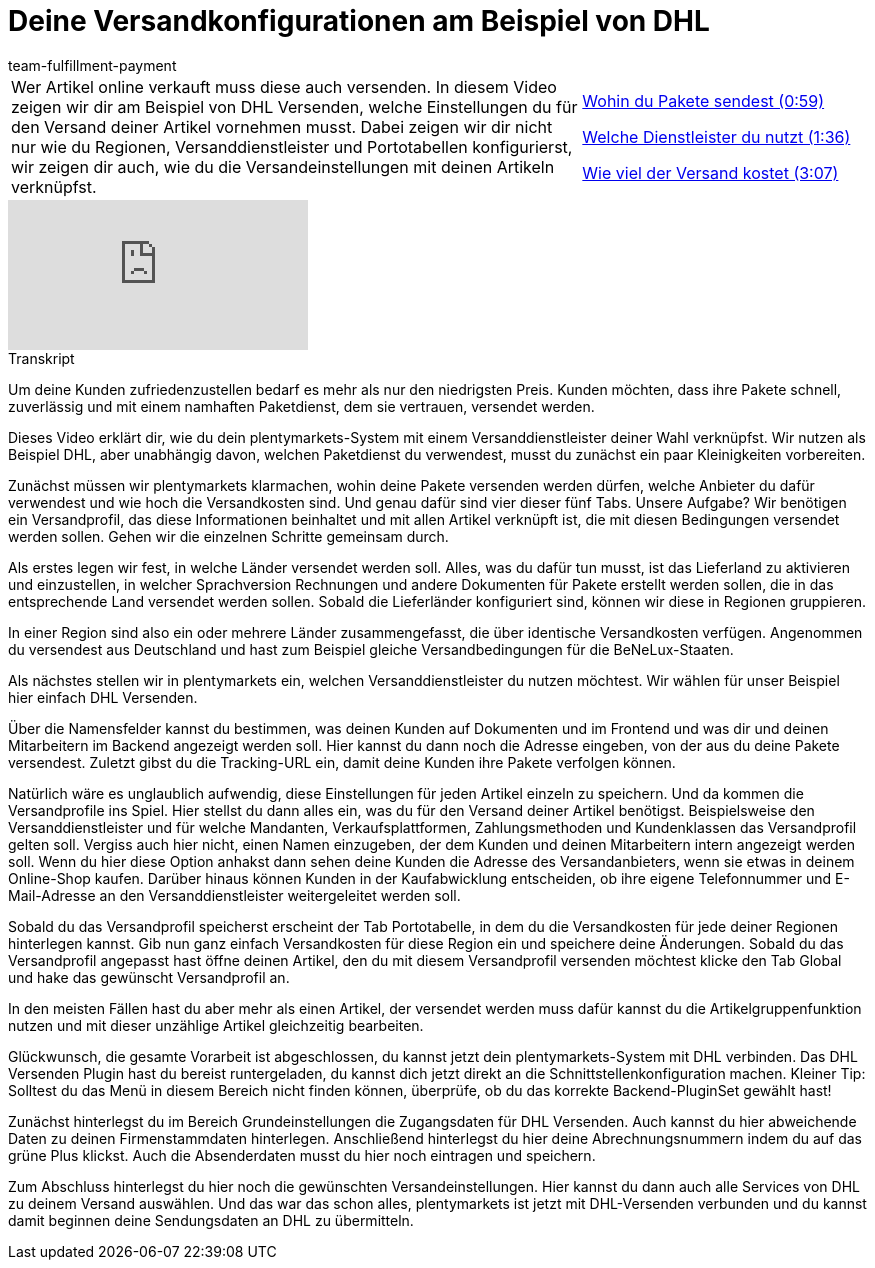 = Deine Versandkonfigurationen am Beispiel von DHL
:page-index: false
:id: 1V2MSAW
:author: team-fulfillment-payment

//tag::einleitung[]
[cols="2, 1" grid=none]
|===
|Wer Artikel online verkauft muss diese auch versenden. In diesem Video zeigen wir dir am Beispiel von DHL Versenden, welche Einstellungen du für den Versand deiner Artikel vornehmen musst. Dabei zeigen wir dir nicht nur wie du Regionen, Versanddienstleister und Portotabellen konfigurierst, wir zeigen dir auch, wie du die Versandeinstellungen mit deinen Artikeln verknüpfst.
|xref:videos:versandkonfiguration-beispiel-dhl-pakete-wohin.adoc#video[Wohin du Pakete sendest (0:59)]

xref:videos:versandkonfiguration-beispiel-dhl-dienstleister.adoc#video[Welche Dienstleister du nutzt (1:36)]

xref:videos:versandkonfiguration-beispiel-dhl-versandkosten.adoc#video[Wie viel der Versand kostet (3:07)]


|===
//end::einleitung[]

video::293932519[vimeo]

// tag::transkript[]
[.collapseBox]
.Transkript
--
Um deine Kunden zufriedenzustellen bedarf es mehr als nur den niedrigsten Preis.
Kunden möchten, dass ihre Pakete schnell, zuverlässig und mit einem namhaften Paketdienst,
dem sie vertrauen, versendet werden.

Dieses Video erklärt dir, wie du dein plentymarkets-System mit einem Versanddienstleister
deiner Wahl verknüpfst. Wir nutzen als Beispiel DHL, aber unabhängig davon, welchen
Paketdienst du verwendest, musst du zunächst ein paar Kleinigkeiten vorbereiten.

Zunächst müssen wir plentymarkets klarmachen, wohin deine Pakete versenden werden
dürfen, welche Anbieter du dafür verwendest und wie hoch die Versandkosten sind. Und genau dafür sind vier dieser fünf Tabs.
Unsere Aufgabe? Wir benötigen ein Versandprofil, das diese Informationen beinhaltet und mit allen Artikel verknüpft ist, die mit diesen Bedingungen versendet werden sollen. Gehen wir die einzelnen Schritte gemeinsam durch.

Als erstes legen wir fest, in welche Länder versendet werden soll. Alles, was du dafür tun
musst, ist das Lieferland zu aktivieren und einzustellen, in welcher Sprachversion Rechnungen und andere Dokumenten für Pakete
erstellt werden sollen, die in das entsprechende Land versendet werden sollen. Sobald die Lieferländer konfiguriert sind, können wir diese in Regionen gruppieren.

In einer Region sind also ein oder mehrere Länder zusammengefasst, die über identische Versandkosten verfügen. Angenommen du versendest aus Deutschland und hast zum Beispiel gleiche
Versandbedingungen für die BeNeLux-Staaten.

Als nächstes stellen wir in plentymarkets ein, welchen Versanddienstleister du nutzen
möchtest. Wir wählen für unser Beispiel hier einfach DHL Versenden.

Über die Namensfelder kannst du bestimmen, was deinen Kunden auf Dokumenten und im Frontend und was dir und deinen Mitarbeitern im Backend angezeigt werden soll.
Hier kannst du dann noch die Adresse eingeben, von der aus du deine Pakete versendest. Zuletzt gibst du die Tracking-URL ein, damit deine Kunden ihre Pakete verfolgen können.

Natürlich wäre es unglaublich aufwendig, diese Einstellungen für jeden Artikel einzeln zu
speichern. Und da kommen die Versandprofile ins Spiel. Hier stellst du dann alles ein, was du für den Versand deiner Artikel benötigst.
Beispielsweise den Versanddienstleister und für welche Mandanten, Verkaufsplattformen, Zahlungsmethoden und Kundenklassen das Versandprofil gelten soll.
Vergiss auch hier nicht, einen Namen einzugeben, der dem Kunden und deinen Mitarbeitern intern angezeigt werden soll.
Wenn du hier diese Option anhakst dann sehen deine Kunden die Adresse des Versandanbieters, wenn sie etwas in deinem Online-Shop kaufen.
Darüber hinaus können Kunden in der Kaufabwicklung entscheiden, ob ihre eigene
Telefonnummer und E-Mail-Adresse an den Versanddienstleister weitergeleitet werden soll.

Sobald du das Versandprofil speicherst erscheint der Tab Portotabelle, in dem du die Versandkosten für jede deiner Regionen
hinterlegen kannst.
Gib nun ganz einfach Versandkosten für diese Region ein und speichere deine Änderungen. Sobald du das Versandprofil angepasst hast öffne deinen Artikel, den du mit diesem Versandprofil versenden möchtest klicke den Tab Global und hake das gewünscht Versandprofil an.

In den meisten Fällen hast du aber mehr als einen Artikel, der versendet werden muss dafür kannst du die Artikelgruppenfunktion nutzen und mit dieser unzählige Artikel
gleichzeitig bearbeiten.

Glückwunsch, die gesamte Vorarbeit ist abgeschlossen, du kannst jetzt dein
plentymarkets-System mit DHL verbinden.
Das DHL Versenden Plugin hast du bereist runtergeladen, du kannst dich jetzt direkt an die
Schnittstellenkonfiguration machen. Kleiner Tip: Solltest du das Menü in diesem Bereich nicht finden können, überprüfe, ob du das
korrekte Backend-PluginSet gewählt hast!

Zunächst hinterlegst du im Bereich Grundeinstellungen die Zugangsdaten für DHL Versenden.
Auch kannst du hier abweichende Daten zu deinen Firmenstammdaten hinterlegen.
Anschließend hinterlegst du hier deine Abrechnungsnummern indem du auf das grüne Plus klickst.
Auch die Absenderdaten musst du hier noch eintragen und speichern.

Zum Abschluss hinterlegst du hier noch die gewünschten Versandeinstellungen. Hier kannst
du dann auch alle Services von DHL zu deinem Versand auswählen. Und das war das schon alles, plentymarkets ist jetzt mit DHL-Versenden verbunden und du kannst
damit beginnen deine Sendungsdaten an DHL zu übermitteln.
